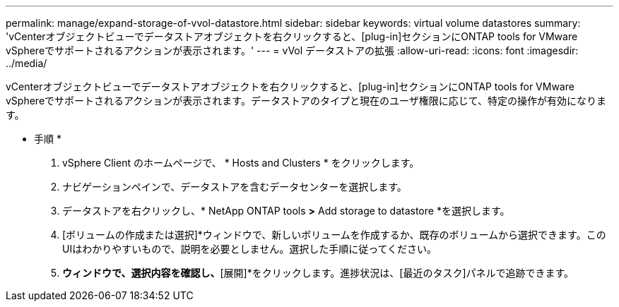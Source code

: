 ---
permalink: manage/expand-storage-of-vvol-datastore.html 
sidebar: sidebar 
keywords: virtual volume datastores 
summary: 'vCenterオブジェクトビューでデータストアオブジェクトを右クリックすると、[plug-in]セクションにONTAP tools for VMware vSphereでサポートされるアクションが表示されます。' 
---
= vVol データストアの拡張
:allow-uri-read: 
:icons: font
:imagesdir: ../media/


[role="lead"]
vCenterオブジェクトビューでデータストアオブジェクトを右クリックすると、[plug-in]セクションにONTAP tools for VMware vSphereでサポートされるアクションが表示されます。データストアのタイプと現在のユーザ権限に応じて、特定の操作が有効になります。

* 手順 *

. vSphere Client のホームページで、 * Hosts and Clusters * をクリックします。
. ナビゲーションペインで、データストアを含むデータセンターを選択します。
. データストアを右クリックし、* NetApp ONTAP tools *>* Add storage to datastore *を選択します。
. [ボリュームの作成または選択]*ウィンドウで、新しいボリュームを作成するか、既存のボリュームから選択できます。このUIはわかりやすいもので、説明を必要としません。選択した手順に従ってください。
. [サマリ]*ウィンドウで、選択内容を確認し、*[展開]*をクリックします。進捗状況は、[最近のタスク]パネルで追跡できます。

